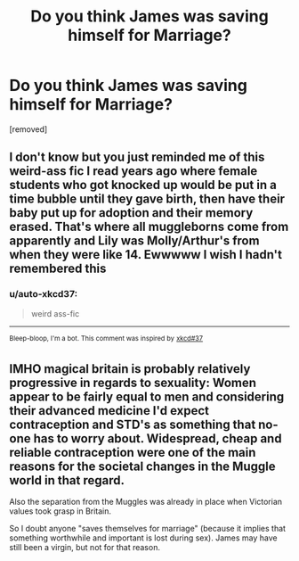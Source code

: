 #+TITLE: Do you think James was saving himself for Marriage?

* Do you think James was saving himself for Marriage?
:PROPERTIES:
:Author: ilovearses
:Score: 0
:DateUnix: 1519219860.0
:DateShort: 2018-Feb-21
:FlairText: Discussion
:END:
[removed]


** I don't know but you just reminded me of this weird-ass fic I read years ago where female students who got knocked up would be put in a time bubble until they gave birth, then have their baby put up for adoption and their memory erased. That's where all muggleborns come from apparently and Lily was Molly/Arthur's from when they were like 14. Ewwwww I wish I hadn't remembered this
:PROPERTIES:
:Author: wrapunzel
:Score: 2
:DateUnix: 1519221059.0
:DateShort: 2018-Feb-21
:END:

*** u/auto-xkcd37:
#+begin_quote
  weird ass-fic
#+end_quote

--------------

^{Bleep-bloop, I'm a bot. This comment was inspired by} ^{[[https://xkcd.com/37][xkcd#37]]}
:PROPERTIES:
:Author: auto-xkcd37
:Score: 1
:DateUnix: 1519221062.0
:DateShort: 2018-Feb-21
:END:


** IMHO magical britain is probably relatively progressive in regards to sexuality: Women appear to be fairly equal to men and considering their advanced medicine I'd expect contraception and STD's as something that no-one has to worry about. Widespread, cheap and reliable contraception were one of the main reasons for the societal changes in the Muggle world in that regard.

Also the separation from the Muggles was already in place when Victorian values took grasp in Britain.

So I doubt anyone "saves themselves for marriage" (because it implies that something worthwhile and important is lost during sex). James may have still been a virgin, but not for that reason.
:PROPERTIES:
:Author: Deathcrow
:Score: 1
:DateUnix: 1519221848.0
:DateShort: 2018-Feb-21
:END:
